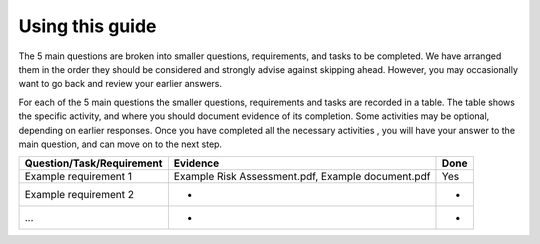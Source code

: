 .. _Using this Guide:

Using this guide
=================================

The 5 main questions are broken into smaller questions, requirements, and tasks
to be completed. We have arranged them  in the order they should be considered
and  strongly advise against skipping ahead. However, you may occasionally  want
to go back and review your earlier answers. 

For each of the 5 main questions the smaller questions, requirements and tasks
are recorded in a table. The table shows the specific activity, and where you
should document evidence of its completion. Some activities may be optional,
depending on earlier responses. Once you have completed all the necessary
activities , you will have your answer to the main question, and can move on to
the next step. 

+----------------------------+--------------------------------------+----------+
| Question/Task/Requirement  | Evidence                             | Done     |
+============================+======================================+==========+
| Example requirement 1      | Example Risk Assessment.pdf,         | Yes      |
|                            | Example document.pdf                 |          |
+----------------------------+--------------------------------------+----------+
| Example requirement 2      | -                                    | -        |
+----------------------------+--------------------------------------+----------+
| ...                        | -                                    | -        |
+----------------------------+--------------------------------------+----------+